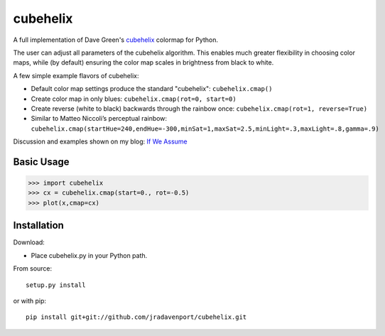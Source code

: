 cubehelix
=========

A full implementation of Dave Green's `cubehelix <http://adsabs.harvard.edu/abs/2011arXiv1108.5083G>`_ colormap for Python.

The user can adjust all parameters of the cubehelix algorithm. 
This enables much greater flexibility in choosing color maps, while (by default) ensuring the color map scales in brightness from black to white.

A few simple example flavors of cubehelix:

- Default color map settings produce the standard "cubehelix": ``cubehelix.cmap()``
- Create color map in only blues: ``cubehelix.cmap(rot=0, start=0)``
- Create reverse (white to black) backwards through the rainbow once: ``cubehelix.cmap(rot=1, reverse=True)``
- Similar to Matteo Niccoli’s perceptual rainbow: ``cubehelix.cmap(startHue=240,endHue=-300,minSat=1,maxSat=2.5,minLight=.3,maxLight=.8,gamma=.9)``

Discussion and examples shown on my blog: `If We Assume <http://www.ifweassume.com/2014/04/cubehelix-colormap-for-python.html>`_

Basic Usage
-----

>>> import cubehelix
>>> cx = cubehelix.cmap(start=0., rot=-0.5)
>>> plot(x,cmap=cx)


Installation
------------

Download:

- Place cubehelix.py in your Python path.

From source::

   setup.py install

or with pip::

   pip install git+git://github.com/jradavenport/cubehelix.git
